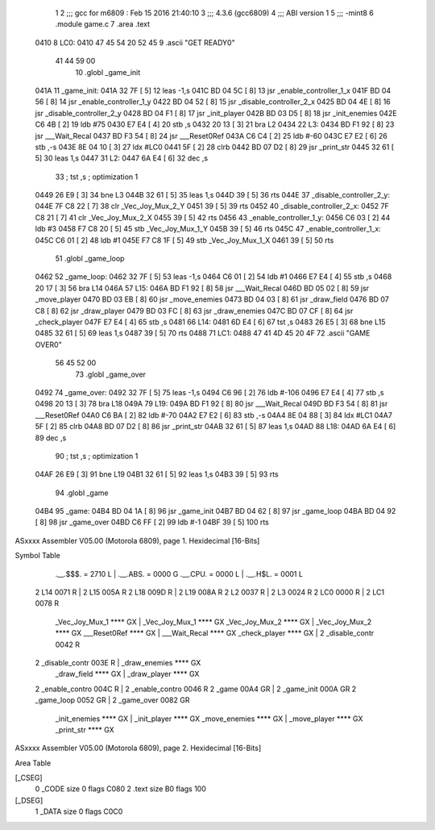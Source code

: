                               1 
                              2 ;;; gcc for m6809 : Feb 15 2016 21:40:10
                              3 ;;; 4.3.6 (gcc6809)
                              4 ;;; ABI version 1
                              5 ;;; -mint8
                              6 	.module	game.c
                              7 	.area .text
   0410                       8 LC0:
   0410 47 45 54 20 52 45     9 	.ascii "GET READY\0"
        41 44 59 00
                             10 	.globl _game_init
   041A                      11 _game_init:
   041A 32 7F         [ 5]   12 	leas	-1,s
   041C BD 04 5C      [ 8]   13 	jsr	_enable_controller_1_x
   041F BD 04 56      [ 8]   14 	jsr	_enable_controller_1_y
   0422 BD 04 52      [ 8]   15 	jsr	_disable_controller_2_x
   0425 BD 04 4E      [ 8]   16 	jsr	_disable_controller_2_y
   0428 BD 04 F1      [ 8]   17 	jsr	_init_player
   042B BD 03 D5      [ 8]   18 	jsr	_init_enemies
   042E C6 4B         [ 2]   19 	ldb	#75
   0430 E7 E4         [ 4]   20 	stb	,s
   0432 20 13         [ 3]   21 	bra	L2
   0434                      22 L3:
   0434 BD F1 92      [ 8]   23 	jsr	___Wait_Recal
   0437 BD F3 54      [ 8]   24 	jsr	___Reset0Ref
   043A C6 C4         [ 2]   25 	ldb	#-60
   043C E7 E2         [ 6]   26 	stb	,-s
   043E 8E 04 10      [ 3]   27 	ldx	#LC0
   0441 5F            [ 2]   28 	clrb
   0442 BD 07 D2      [ 8]   29 	jsr	_print_str
   0445 32 61         [ 5]   30 	leas	1,s
   0447                      31 L2:
   0447 6A E4         [ 6]   32 	dec	,s
                             33 	; tst	,s	; optimization 1
   0449 26 E9         [ 3]   34 	bne	L3
   044B 32 61         [ 5]   35 	leas	1,s
   044D 39            [ 5]   36 	rts
   044E                      37 _disable_controller_2_y:
   044E 7F C8 22      [ 7]   38 	clr	_Vec_Joy_Mux_2_Y
   0451 39            [ 5]   39 	rts
   0452                      40 _disable_controller_2_x:
   0452 7F C8 21      [ 7]   41 	clr	_Vec_Joy_Mux_2_X
   0455 39            [ 5]   42 	rts
   0456                      43 _enable_controller_1_y:
   0456 C6 03         [ 2]   44 	ldb	#3
   0458 F7 C8 20      [ 5]   45 	stb	_Vec_Joy_Mux_1_Y
   045B 39            [ 5]   46 	rts
   045C                      47 _enable_controller_1_x:
   045C C6 01         [ 2]   48 	ldb	#1
   045E F7 C8 1F      [ 5]   49 	stb	_Vec_Joy_Mux_1_X
   0461 39            [ 5]   50 	rts
                             51 	.globl _game_loop
   0462                      52 _game_loop:
   0462 32 7F         [ 5]   53 	leas	-1,s
   0464 C6 01         [ 2]   54 	ldb	#1
   0466 E7 E4         [ 4]   55 	stb	,s
   0468 20 17         [ 3]   56 	bra	L14
   046A                      57 L15:
   046A BD F1 92      [ 8]   58 	jsr	___Wait_Recal
   046D BD 05 02      [ 8]   59 	jsr	_move_player
   0470 BD 03 EB      [ 8]   60 	jsr	_move_enemies
   0473 BD 04 03      [ 8]   61 	jsr	_draw_field
   0476 BD 07 C8      [ 8]   62 	jsr	_draw_player
   0479 BD 03 FC      [ 8]   63 	jsr	_draw_enemies
   047C BD 07 CF      [ 8]   64 	jsr	_check_player
   047F E7 E4         [ 4]   65 	stb	,s
   0481                      66 L14:
   0481 6D E4         [ 6]   67 	tst	,s
   0483 26 E5         [ 3]   68 	bne	L15
   0485 32 61         [ 5]   69 	leas	1,s
   0487 39            [ 5]   70 	rts
   0488                      71 LC1:
   0488 47 41 4D 45 20 4F    72 	.ascii "GAME OVER\0"
        56 45 52 00
                             73 	.globl _game_over
   0492                      74 _game_over:
   0492 32 7F         [ 5]   75 	leas	-1,s
   0494 C6 96         [ 2]   76 	ldb	#-106
   0496 E7 E4         [ 4]   77 	stb	,s
   0498 20 13         [ 3]   78 	bra	L18
   049A                      79 L19:
   049A BD F1 92      [ 8]   80 	jsr	___Wait_Recal
   049D BD F3 54      [ 8]   81 	jsr	___Reset0Ref
   04A0 C6 BA         [ 2]   82 	ldb	#-70
   04A2 E7 E2         [ 6]   83 	stb	,-s
   04A4 8E 04 88      [ 3]   84 	ldx	#LC1
   04A7 5F            [ 2]   85 	clrb
   04A8 BD 07 D2      [ 8]   86 	jsr	_print_str
   04AB 32 61         [ 5]   87 	leas	1,s
   04AD                      88 L18:
   04AD 6A E4         [ 6]   89 	dec	,s
                             90 	; tst	,s	; optimization 1
   04AF 26 E9         [ 3]   91 	bne	L19
   04B1 32 61         [ 5]   92 	leas	1,s
   04B3 39            [ 5]   93 	rts
                             94 	.globl _game
   04B4                      95 _game:
   04B4 BD 04 1A      [ 8]   96 	jsr	_game_init
   04B7 BD 04 62      [ 8]   97 	jsr	_game_loop
   04BA BD 04 92      [ 8]   98 	jsr	_game_over
   04BD C6 FF         [ 2]   99 	ldb	#-1
   04BF 39            [ 5]  100 	rts
ASxxxx Assembler V05.00  (Motorola 6809), page 1.
Hexidecimal [16-Bits]

Symbol Table

    .__.$$$.       =   2710 L   |     .__.ABS.       =   0000 G
    .__.CPU.       =   0000 L   |     .__.H$L.       =   0001 L
  2 L14                0071 R   |   2 L15                005A R
  2 L18                009D R   |   2 L19                008A R
  2 L2                 0037 R   |   2 L3                 0024 R
  2 LC0                0000 R   |   2 LC1                0078 R
    _Vec_Joy_Mux_1     **** GX  |     _Vec_Joy_Mux_1     **** GX
    _Vec_Joy_Mux_2     **** GX  |     _Vec_Joy_Mux_2     **** GX
    ___Reset0Ref       **** GX  |     ___Wait_Recal      **** GX
    _check_player      **** GX  |   2 _disable_contr     0042 R
  2 _disable_contr     003E R   |     _draw_enemies      **** GX
    _draw_field        **** GX  |     _draw_player       **** GX
  2 _enable_contro     004C R   |   2 _enable_contro     0046 R
  2 _game              00A4 GR  |   2 _game_init         000A GR
  2 _game_loop         0052 GR  |   2 _game_over         0082 GR
    _init_enemies      **** GX  |     _init_player       **** GX
    _move_enemies      **** GX  |     _move_player       **** GX
    _print_str         **** GX

ASxxxx Assembler V05.00  (Motorola 6809), page 2.
Hexidecimal [16-Bits]

Area Table

[_CSEG]
   0 _CODE            size    0   flags C080
   2 .text            size   B0   flags  100
[_DSEG]
   1 _DATA            size    0   flags C0C0

